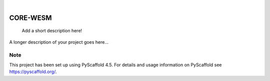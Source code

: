 .. These are examples of badges you might want to add to your README:
   please update the URLs accordingly

    .. image:: https://api.cirrus-ci.com/github/<USER>/CORE-WESM.svg?branch=main
        :alt: Built Status
        :target: https://cirrus-ci.com/github/<USER>/CORE-WESM
    .. image:: https://readthedocs.org/projects/CORE-WESM/badge/?version=latest
        :alt: ReadTheDocs
        :target: https://CORE-WESM.readthedocs.io/en/stable/
    .. image:: https://img.shields.io/coveralls/github/<USER>/CORE-WESM/main.svg
        :alt: Coveralls
        :target: https://coveralls.io/r/<USER>/CORE-WESM
    .. image:: https://img.shields.io/pypi/v/CORE-WESM.svg
        :alt: PyPI-Server
        :target: https://pypi.org/project/CORE-WESM/
    .. image:: https://img.shields.io/conda/vn/conda-forge/CORE-WESM.svg
        :alt: Conda-Forge
        :target: https://anaconda.org/conda-forge/CORE-WESM
    .. image:: https://pepy.tech/badge/CORE-WESM/month
        :alt: Monthly Downloads
        :target: https://pepy.tech/project/CORE-WESM
    .. image:: https://img.shields.io/twitter/url/http/shields.io.svg?style=social&label=Twitter
        :alt: Twitter
        :target: https://twitter.com/CORE-WESM

.. image:: https://img.shields.io/badge/-PyScaffold-005CA0?logo=pyscaffold
    :alt: Project generated with PyScaffold
    :target: https://pyscaffold.org/
.. image:: https://readthedocs.org/projects/CORE-WESM/badge/?version=latest
    :alt: ReadTheDocs
    :target: https://CORE-WESM.readthedocs.io/en/stable/

|

=========
CORE-WESM
=========


    Add a short description here!


A longer description of your project goes here...



.. _pyscaffold-notes:

Note
====

This project has been set up using PyScaffold 4.5. For details and usage
information on PyScaffold see https://pyscaffold.org/.
